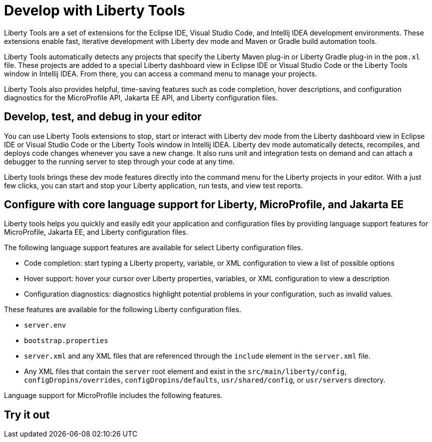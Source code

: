 // Copyright (c) 2022 IBM Corporation and others.
// Licensed under Creative Commons Attribution-NoDerivatives
// 4.0 International (CC BY-ND 4.0)
//   https://creativecommons.org/licenses/by-nd/4.0/
//
// Contributors:
//     IBM Corporation
//
:page-layout: general-reference
:page-type: general

= Develop with Liberty Tools

Liberty Tools are a set of extensions for the Eclipse IDE, Visual Studio Code, and Intellij IDEA development environments. These extensions enable fast, iterative development with Liberty dev mode and Maven or Gradle build automation tools. 

Liberty Tools automatically detects any projects that specify the Liberty Maven plug-in or Liberty Gradle plug-in in the `pom.xl` file. These projects are added to a special Liberty dashboard view in Eclipse IDE or Visual Studio Code or the Liberty Tools window in Intellij IDEA. From there, you can access a command menu to manage your projects.  

Liberty Tools also provides helpful, time-saving features such as code completion, hover descriptions, and configuration diagnostics for the MicroProfile API, Jakarta EE API, and Liberty configuration files.

== Develop, test, and debug in your editor

You can use Liberty Tools extensions to stop, start or interact with Liberty dev mode from the Liberty dashboard view in Eclipse IDE or Visual Studio Code or the Liberty Tools window in Intellij IDEA. Liberty dev mode automatically detects, recompiles, and deploys code changes whenever you save a new change. It also runs unit and integration tests on demand and can attach a debugger to the running server to step through your code at any time. 

Liberty tools brings these dev mode features directly into the command menu for the Liberty projects in your editor. With a just few clicks, you can start and stop your Liberty application, run tests, and view test reports.

== Configure with core language support for Liberty, MicroProfile, and Jakarta EE 

Liberty tools helps you quickly and easily edit your application and configuration files by providing language support features for MicroProfile, Jakarta EE, and Liberty configuration files.

The following language support features are available for select Liberty configuration files.

* Code completion: start typing a Liberty property, variable, or XML configuration to view a list of possible options
* Hover support: hover your cursor over Liberty properties, variables, or XML configuration to view a description
* Configuration diagnostics: diagnostics highlight potential problems in your configuration, such as invalid values.

These features are available for the following Liberty configuration files.

* `server.env`
* `bootstrap.properties`
* `server.xml` and any XML files that are referenced through the `include` element in the `server.xml` file.
* Any XML files that contain the `server` root element and exist in the `src/main/liberty/config`, `configDropins/overrides`, `configDropins/defaults`, `usr/shared/config`, or `usr/servers` directory.

Language support for MicroProfile includes the following features.



== Try it out